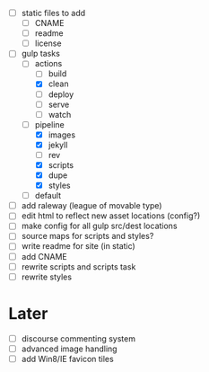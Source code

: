 - [ ] static files to add
  - [ ] CNAME
  - [ ] readme
  - [ ] license
- [-] gulp tasks
  - [-] actions
    - [ ] build
    - [X] clean
    - [ ] deploy
    - [ ] serve
    - [ ] watch
  - [-] pipeline
    - [X] images
    - [X] jekyll
    - [ ] rev
    - [X] scripts
    - [X] dupe
    - [X] styles
  - [ ] default
- [ ] add raleway (league of movable type)
- [ ] edit html to reflect new asset locations (config?)
- [ ] make config for all gulp src/dest locations
- [ ] source maps for scripts and styles?
- [ ] write readme for site (in static)
- [ ] add CNAME
- [ ] rewrite scripts and scripts task
- [ ] rewrite styles

* Later
- [ ] discourse commenting system
- [ ] advanced image handling
- [ ] add Win8/IE favicon tiles
